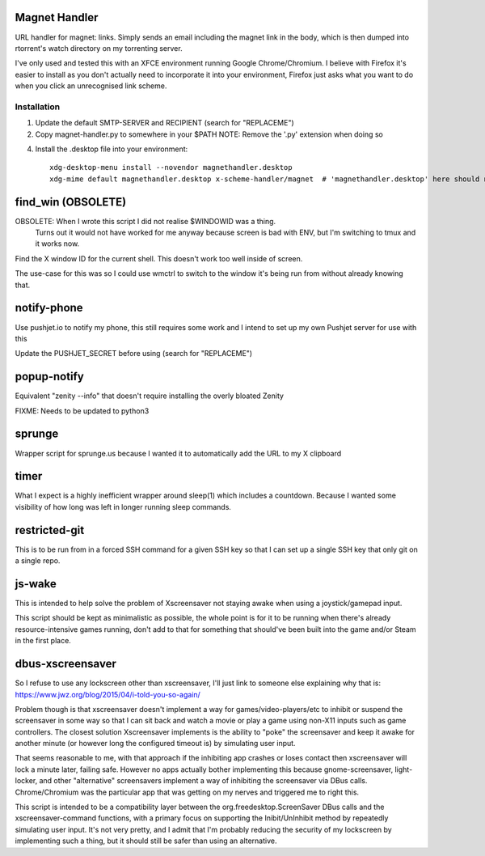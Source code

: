 Magnet Handler
==============
URL handler for magnet: links.
Simply sends an email including the magnet link in the body, which is then dumped into rtorrent's watch directory on my torrenting server.

I've only used and tested this with an XFCE environment running Google Chrome/Chromium. I believe with Firefox it's easier to install as you don't actually need to incorporate it into your environment, Firefox just asks what you want to do when you click an unrecognised link scheme.

Installation
------------
1. Update the default SMTP-SERVER and RECIPIENT (search for "REPLACEME")
2. Copy magnet-handler.py to somewhere in your $PATH
   NOTE: Remove the '.py' extension when doing so
4. Install the .desktop file into your environment::

    xdg-desktop-menu install --novendor magnethandler.desktop
    xdg-mime default magnethandler.desktop x-scheme-handler/magnet  # 'magnethandler.desktop' here should never have a path, as it does not refer to the file in current directory but rather the file after installation in the previous line.

find_win (OBSOLETE)
===================
OBSOLETE: When I wrote this script I did not realise $WINDOWID was a thing.
          Turns out it would not have worked for me anyway because screen is bad with ENV, but I'm switching to tmux and it works now.

Find the X window ID for the current shell. This doesn't work too well inside of screen.

The use-case for this was so I could use wmctrl to switch to the window it's being run from without already knowing that.

notify-phone
============
Use pushjet.io to notify my phone, this still requires some work and I intend to set up my own Pushjet server for use with this

Update the PUSHJET_SECRET before using (search for "REPLACEME")

popup-notify
============
Equivalent "zenity --info" that doesn't require installing the overly bloated Zenity

FIXME: Needs to be updated to python3

sprunge
=======
Wrapper script for sprunge.us because I wanted it to automatically add the URL to my X clipboard

timer
=====
What I expect is a highly inefficient wrapper around sleep(1) which includes a countdown. Because I wanted some visibility of how long was left in longer running sleep commands.

restricted-git
==============
This is to be run from in a forced SSH command for a given SSH key so that I can set up a single SSH key that only git on a single repo.

js-wake
=======
This is intended to help solve the problem of Xscreensaver not staying awake when using a joystick/gamepad input.

This script should be kept as minimalistic as possible, the whole point is for it to be running when there's already resource-intensive games running, don't add to that for something that should've been built into the game and/or Steam in the first place.

dbus-xscreensaver
=================
So I refuse to use any lockscreen other than xscreensaver, I'll just link to someone else explaining why that is: https://www.jwz.org/blog/2015/04/i-told-you-so-again/

Problem though is that xscreensaver doesn't implement a way for games/video-players/etc to inhibit or suspend the screensaver in some way so that I can sit back and watch a movie or play a game using non-X11 inputs such as game controllers. The closest solution Xscreensaver implements is the ability to "poke" the screensaver and keep it awake for another minute (or however long the configured timeout is) by simulating user input.

That seems reasonable to me, with that approach if the inhibiting app crashes or loses contact then xscreensaver will lock a minute later, failing safe. However no apps actually bother implementing this because gnome-screensaver, light-locker, and other "alternative" screensavers implement a way of inhibiting the screensaver via DBus calls. Chrome/Chromium was the particular app that was getting on my nerves and triggered me to right this.

This script is intended to be a compatibility layer between the org.freedesktop.ScreenSaver DBus calls and the xscreensaver-command functions, with a primary focus on supporting the Inibit/UnInhibit method by repeatedly simulating user input. It's not very pretty, and I admit that I'm probably reducing the security of my lockscreen by implementing such a thing, but it should still be safer than using an alternative.
